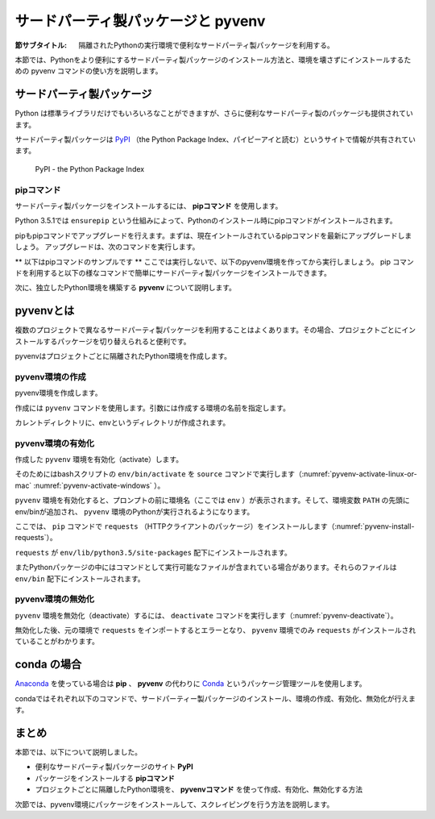 .. -*- coding: utf-8 -*-

.. _pyvenv-section:

=====================================
 サードパーティ製パッケージと pyvenv
=====================================

:節サブタイトル: 隔離されたPythonの実行環境で便利なサードパーティ製パッケージを利用する。

本節では、Pythonをより便利にするサードパーティ製パッケージのインストール方法と、環境を壊さずにインストールするための pyvenv コマンドの使い方を説明します。

サードパーティ製パッケージ
==========================
Python は標準ライブラリだけでもいろいろなことができますが、さらに便利なサードパーティ製のパッケージも提供されています。

サードパーティ製パッケージは `PyPI <https://pypi.python.org>`_ （the Python Package Index、パイピーアイと読む）というサイトで情報が共有されています。

.. figure:: images/pypi.png
   :width: 600
   :alt: PyPI - the Python Package Index

   PyPI - the Python Package Index

pipコマンド
-----------
サードパーティ製パッケージをインストールするには、 **pipコマンド** を使用します。

Python 3.5.1では ``ensurepip`` という仕組みによって、Pythonのインストール時にpipコマンドがインストールされます。

pipもpipコマンドでアップグレードを行えます。まずは、現在イントールされているpipコマンドを最新にアップグレードしましょう。
アップグレードは、次のコマンドを実行します。

.. code-block:: sh
   :caption: pipをアップグレード

   $ sudo pip install pip --upgrade

** 以下はpipコマンドのサンプルです ** ここでは実行しないで、以下のpyvenv環境を作ってから実行しましょう。
pip コマンドを利用すると以下の様なコマンドで簡単にサードパーティ製パッケージをインストールできます。

.. code-block:: sh
   :caption: pipコマンドでrequestsをインストール

   $ pip install requests

次に、独立したPython環境を構築する **pyvenv** について説明します。

pyvenvとは
==========

複数のプロジェクトで異なるサードパーティ製パッケージを利用することはよくあります。その場合、プロジェクトごとにインストールするパッケージを切り替えられると便利です。

pyvenvはプロジェクトごとに隔離されたPython環境を作成します。

pyvenv環境の作成
----------------

pyvenv環境を作成します。

作成には ``pyvenv`` コマンドを使用します。引数には作成する環境の名前を指定します。

.. code-block:: sh
   :caption: pyvenv環境の作成(Linux・Mac)

    $ pyvenv env

.. code-block:: sh
   :caption: pyvenv環境の作成(Windows)

    $ python -m venv env

カレントディレクトリに、envというディレクトリが作成されます。

pyvenv環境の有効化
------------------

作成した ``pyvenv`` 環境を有効化（activate）します。

そのためにはbashスクリプトの ``env/bin/activate`` を ``source`` コマンドで実行します（:numref:`pyvenv-activate-linux-or-mac` :numref:`pyvenv-activate-windows` ）。

.. _pyvenv-activate-linux-or-mac:

.. code-block:: sh
   :caption:  pyvenv環境の有効化(Linux・Mac)

    $ source env/bin/activate
    (env)$

.. _pyvenv-activate-windows:

.. code-block:: sh
   :caption:  pyvenv環境の有効化(Windows)

    $ env\Scripts\activate.bat
    (env)$

``pyvenv`` 環境を有効化すると、プロンプトの前に環境名（ここでは ``env`` ）が表示されます。そして、環境変数 ``PATH`` の先頭にenv/binが追加され、 ``pyvenv`` 環境のPythonが実行されるようになります。

ここでは、 ``pip`` コマンドで ``requests`` （HTTPクライアントのパッケージ）をインストールします（:numref:`pyvenv-install-requests`）。

.. _pyvenv-install-requests:

.. code-block:: sh
   :caption: パッケージのインストール

    (env)$ pip install requests
    (env)$ python
    >>> import requests
    >>> # requestsがインポートできる

``requests`` が ``env/lib/python3.5/site-packages`` 配下にインストールされます。

またPythonパッケージの中にはコマンドとして実行可能なファイルが含まれている場合があります。それらのファイルは ``env/bin`` 配下にインストールされます。

pyvenv環境の無効化
------------------
``pyvenv`` 環境を無効化（deactivate）するには、 ``deactivate`` コマンドを実行します（:numref:`pyvenv-deactivate`）。

無効化した後、元の環境で ``requests`` をインポートするとエラーとなり、 ``pyvenv`` 環境でのみ ``requests`` がインストールされていることがわかります。

.. _pyvenv-deactivate:

.. code-block:: sh
   :caption: pyvenv環境を無効化

    (env)$ deactivate
    $
    $ python
    >>> import requests
    Traceback (most recent call last):
     File "<stdin>", line 1, in <module>
    ImportError: No module named requests
    >>> # エラーが出力される


conda の場合
============
`Anaconda <https://www.continuum.io/downloads>`_ を使っている場合は **pip** 、 **pyvenv** の代わりに `Conda <http://conda.pydata.org/docs/>`_ というパッケージ管理ツールを使用します。

condaではそれぞれ以下のコマンドで、サードパーティー製パッケージのインストール、環境の作成、有効化、無効化が行えます。

.. code-block:: sh
   :caption: conda コマンドの例

   $ conda create --name env python # 環境を作成
   $ source activate env # 環境の有効化
   (env) $ conda install requests # パッケージのインストール
   (env) $ source deactivate # 環境の無効化

まとめ
=======

本節では、以下について説明しました。

- 便利なサードパーティ製パッケージのサイト **PyPI**
- パッケージをインストールする **pipコマンド**
- プロジェクトごとに隔離したPython環境を、 **pyvenvコマンド** を使って作成、有効化、無効化する方法

次節では、pyvenv環境にパッケージをインストールして、スクレイピングを行う方法を説明します。
